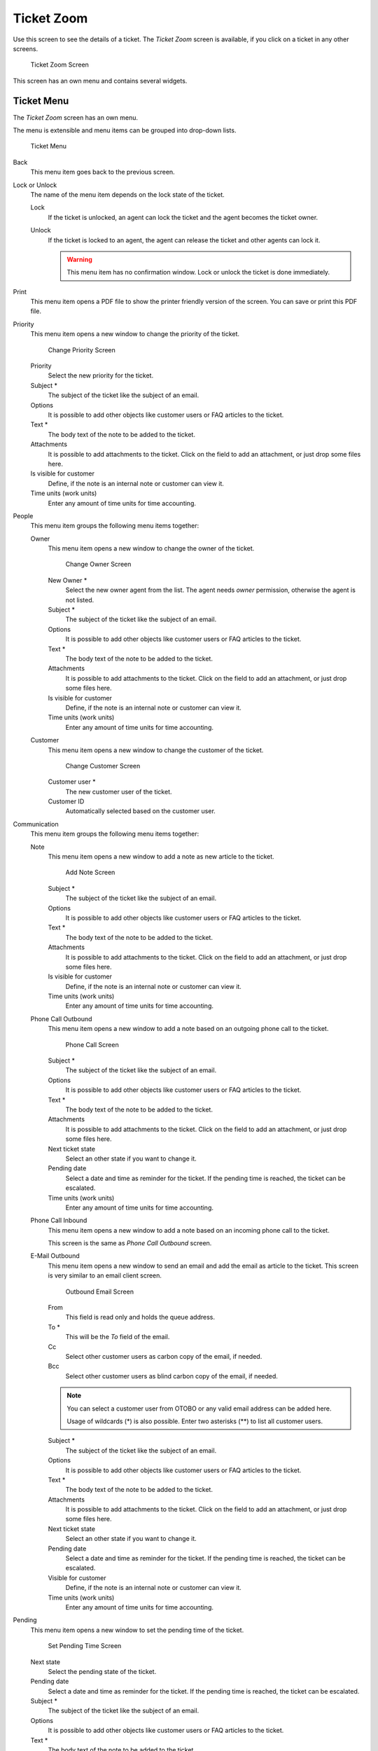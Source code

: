 Ticket Zoom
===========

Use this screen to see the details of a ticket. The *Ticket Zoom* screen is available, if you click on a ticket in any other screens.

.. figure:: images/ticket-zoom.png
   :alt: Ticket Zoom Screen

   Ticket Zoom Screen

This screen has an own menu and contains several widgets.


Ticket Menu
-----------

The *Ticket Zoom* screen has an own menu.

The menu is extensible and menu items can be grouped into drop-down lists.

.. figure:: images/ticket-zoom-ticket-menu.png
   :alt: Ticket Menu

   Ticket Menu

Back
   This menu item goes back to the previous screen.

Lock or Unlock
   The name of the menu item depends on the lock state of the ticket.

   Lock
      If the ticket is unlocked, an agent can lock the ticket and the agent becomes the ticket owner.

   Unlock
      If the ticket is locked to an agent, the agent can release the ticket and other agents can lock it.

      .. warning::

         This menu item has no confirmation window. Lock or unlock the ticket is done immediately.

Print
   This menu item opens a PDF file to show the printer friendly version of the screen. You can save or print this PDF file.

Priority
   This menu item opens a new window to change the priority of the ticket.

   .. figure:: images/ticket-zoom-priority.png
      :alt: Change Priority Screen

      Change Priority Screen

   Priority
      Select the new priority for the ticket.

   Subject \*
      The subject of the ticket like the subject of an email.

   Options
      It is possible to add other objects like customer users or FAQ articles to the ticket.

   Text \*
      The body text of the note to be added to the ticket.

   Attachments
      It is possible to add attachments to the ticket. Click on the field to add an attachment, or just drop some files here.

   Is visible for customer
      Define, if the note is an internal note or customer can view it.

   Time units (work units)
      Enter any amount of time units for time accounting.

People
   This menu item groups the following menu items together:

   Owner
      This menu item opens a new window to change the owner of the ticket.

      .. figure:: images/ticket-zoom-owner.png
         :alt: Change Owner Screen

         Change Owner Screen

      New Owner \*
         Select the new owner agent from the list. The agent needs *owner* permission, otherwise the agent is not listed.

      Subject \*
         The subject of the ticket like the subject of an email.

      Options
         It is possible to add other objects like customer users or FAQ articles to the ticket.

      Text \*
         The body text of the note to be added to the ticket.

      Attachments
         It is possible to add attachments to the ticket. Click on the field to add an attachment, or just drop some files here.

      Is visible for customer
         Define, if the note is an internal note or customer can view it.

      Time units (work units)
         Enter any amount of time units for time accounting.

   Customer
      This menu item opens a new window to change the customer of the ticket.

      .. figure:: images/ticket-zoom-customer.png
         :alt: Change Customer Screen

         Change Customer Screen

      Customer user \*
         The new customer user of the ticket.

      Customer ID
         Automatically selected based on the customer user.

Communication
   This menu item groups the following menu items together:

   Note
      This menu item opens a new window to add a note as new article to the ticket.

      .. figure:: images/ticket-zoom-note.png
         :alt: Add Note Screen

         Add Note Screen

      Subject \*
         The subject of the ticket like the subject of an email.

      Options
         It is possible to add other objects like customer users or FAQ articles to the ticket.

      Text \*
         The body text of the note to be added to the ticket.

      Attachments
         It is possible to add attachments to the ticket. Click on the field to add an attachment, or just drop some files here.

      Is visible for customer
         Define, if the note is an internal note or customer can view it.

      Time units (work units)
         Enter any amount of time units for time accounting.

   Phone Call Outbound
      This menu item opens a new window to add a note based on an outgoing phone call to the ticket.

      .. figure:: images/ticket-zoom-phone-call.png
         :alt: Phone Call Screen

         Phone Call Screen

      Subject \*
         The subject of the ticket like the subject of an email.

      Options
         It is possible to add other objects like customer users or FAQ articles to the ticket.

      Text \*
         The body text of the note to be added to the ticket.

      Attachments
         It is possible to add attachments to the ticket. Click on the field to add an attachment, or just drop some files here.

      Next ticket state
         Select an other state if you want to change it.

      Pending date
         Select a date and time as reminder for the ticket. If the pending time is reached, the ticket can be escalated.

      Time units (work units)
         Enter any amount of time units for time accounting.

   Phone Call Inbound
      This menu item opens a new window to add a note based on an incoming phone call to the ticket.

      This screen is the same as *Phone Call Outbound* screen.

   E-Mail Outbound
      This menu item opens a new window to send an email and add the email as article to the ticket. This screen is very similar to an email client screen.

      .. figure:: images/ticket-zoom-email.png
         :alt: Outbound Email Screen

         Outbound Email Screen

      From
         This field is read only and holds the queue address.

      To \*
         This will be the *To* field of the email.

      Cc
         Select other customer users as carbon copy of the email, if needed.

      Bcc
         Select other customer users as blind carbon copy of the email, if needed.

      .. note::

         You can select a customer user from OTOBO or any valid email address can be added here.

         Usage of wildcards (\*) is also possible. Enter two asterisks (\*\*) to list all customer users.

      Subject \*
         The subject of the ticket like the subject of an email.

      Options
         It is possible to add other objects like customer users or FAQ articles to the ticket.

      Text \*
         The body text of the note to be added to the ticket.

      Attachments
         It is possible to add attachments to the ticket. Click on the field to add an attachment, or just drop some files here.

      Next ticket state
         Select an other state if you want to change it.

      Pending date
         Select a date and time as reminder for the ticket. If the pending time is reached, the ticket can be escalated.

      Visible for customer
         Define, if the note is an internal note or customer can view it.

      Time units (work units)
         Enter any amount of time units for time accounting.

Pending
   This menu item opens a new window to set the pending time of the ticket.

   .. figure:: images/ticket-zoom-pending.png
      :alt: Set Pending Time Screen

      Set Pending Time Screen

   Next state
      Select the pending state of the ticket.

   Pending date
      Select a date and time as reminder for the ticket. If the pending time is reached, the ticket can be escalated.

   Subject \*
      The subject of the ticket like the subject of an email.

   Options
      It is possible to add other objects like customer users or FAQ articles to the ticket.

   Text \*
      The body text of the note to be added to the ticket.

   Attachments
      It is possible to add attachments to the ticket. Click on the field to add an attachment, or just drop some files here.

   Is visible for customer
      Define, if the note is an internal note or customer can view it.

   Time units (work units)
      Enter any amount of time units for time accounting.

Close
   This menu item opens a new window to close the ticket.

   .. figure:: images/ticket-zoom-close.png
      :alt: Set Pending Time Screen

      Set Pending Time Screen

   Next state
      Select the closed state of the ticket.

   Subject \*
      The subject of the ticket like the subject of an email.

   Options
      It is possible to add other objects like customer users or FAQ articles to the ticket.

   Text \*
      The body text of the note to be added to the ticket.

   Attachments
      It is possible to add attachments to the ticket. Click on the field to add an attachment, or just drop some files here.

   Is visible for customer
      Define, if the note is an internal note or customer can view it.

   Time units (work units)
      Enter any amount of time units for time accounting.

Quick Close
   Close the ticket by one click.

Process
   This menu item opens the :doc:`new-process-ticket` screen to start a process from this ticket.

   .. note::

      This option is available only, if at least one process is deployed in the system.

Miscellaneous
   This menu item groups the following menu items together:

   History
      This menu item opens a new window to see the history of the ticket.

   .. figure:: images/ticket-zoom-history.png
      :alt: Ticket History Screen

      Ticket History Screen

   .. note::

      If several entries are added to the history, use the filter box to find a particular entry by just typing something to filter.

   Print
      This menu item opens a PDF file to show the printer friendly version of the screen. You can save or print this PDF file.

   Free Fields
      This menu item opens a new window to change the free field values of the ticket.

   .. figure:: images/ticket-zoom-free-fields.png
      :alt: Ticket Free Text Screen

      Ticket Free Text Screen

      Title \*
         The title of the ticket.

   Link
      This menu item opens the standard link screen of OTOBO. Tickets can be linked to other tickets, FAQ articles or appointments. Existing links can also be managed here.

      .. figure:: images/ticket-zoom-link.png
         :alt: Link Ticket Screen

         Link Ticket Screen

      Link with
         Select the other object the ticket should be linked to.

      The other fields can be used to find the appropriate object to link, and the fields can be different for each object.

   Merge
      This menu item opens a new window to find a destination ticket for the current ticket. The articles of current ticket will be moved to the destination ticket, and the current ticket will get the state *merged*.

      .. figure:: images/ticket-zoom-merge.png
         :alt: Ticket Merge Screen

         Ticket Merge Screen

      Merge to Ticket# \*
         Try typing part of the ticket number or title in order to search by it.

      Inform sender
         Check this box, if you would like to inform sender about ticket merge. If this box is checked, the following fields must be filled.

      From
         This field is read only and holds the queue address.

      To \*
         This will be the *To* field of the email.

      Subject \*
         The subject of the ticket like the subject of an email.

      Text \*
         The body text of the email to be sent.

   New Appointment
      This menu item opens the :doc:`../calendar/new-appointment` dialog, and selects the current ticket in the *Ticket* field for linking.

Queue
   This menu item is only a drop-down list of available queues. Select a destination queue, if the ticket needs to be moved there.

   .. warning::

      This menu item has no confirmation window. Moving the ticket to an other queue is done immediately.

Settings
   Click on the gear icon in the right side of the ticket menu to change the article view settings. The following options are available:

   Show one article
      Only the article is displayed in the *Article Zoom* widget, which is selected in the *Article Overview* widget.

   Show all articles
      All articles are displayed in the *Article Zoom* widget under each other.

   Show Ticket Timeline View
      Articles are displayed in a timeline without *Article Overview* widget and article menu.


Article Overview
----------------

This widget lists all articles of the ticket in a table.

.. figure:: images/ticket-zoom-article-overview.png
   :alt: Article Overview Widget

   Article Overview Widget

Most of the columns are sortable by clicking on the header. Click again to change the sort order.

There are three possible colors used to mark the type of article.

- White: the article is visible for the customer user in the external interface and for agents in the agent interface.
- Red: the article is not visible for the customer user in the external interface, but it is visible for agents in the agent interface.
- Yellow: the article is a system message and the visibility can be changed in the system configuration.

.. note::

   This widget is not displayed in ticket timeline view.


Article Zoom
------------

This widget displays the details of the article. The widget has an own menu.

.. figure:: images/ticket-zoom-article-zoom.png
   :alt: Article Zoom Widget

   Article Zoom Widget

The menu is extensible and menu items can be grouped into drop-down lists.

Mark or Unmark
   Use this menu item to mark article as important or to remove the important flag from the article. Important articles have a red information flag in the *Article Overview* widget.

Print
   This menu item opens a PDF file to show the printer friendly version of the current article. You can save or print this PDF file.

Split
   Use this menu item to split the article to an other ticket. Select the new ticket type and click on the *Submit* button.

   .. figure:: images/ticket-zoom-article-split.png
      :alt: Article Split Dialog

      Article Split Dialog

   It is possible to split the article into several type of ticket.

   Email ticket
      Selecting this will open the :doc:`new-email-ticket` screen and fill in the fields with the current article data.

   Phone ticket
      Selecting this will open the :doc:`new-phone-ticket` screen and fill in the fields with the current article data.

   Process ticket
      Selecting this will open the :doc:`new-process-ticket` screen and fill in the fields with the current article data.

      .. note::

         This option is available only, if at least one process is deployed in the system.

Bounce
   Use this menu item to redirect the article. The original article will be sent, so the new *To* person will see the email as it was originally sent to him or her.

   .. figure:: images/ticket-zoom-article-bounce.png
      :alt: Article Bounce Screen

      Article Bounce Screen

   Bounce to \*
      The email address where the article needs to be redirected. The sender of the redirected email is the original sender of the article.

   Next ticket state
      Select the closed state of the ticket.

   Inform sender
      Check this box, if you would like to inform sender about bouncing. If this box is checked, the following fields must be filled.

   From
      This field is read only and holds the queue address.

   To \*
      This will be the *To* field of the email.

   Subject \*
      The subject of the ticket like the subject of an email.

   Text \*
      The body text of the email to be sent.

Forward
   Use this menu item to forward the article via email.

   .. figure:: images/ticket-zoom-article-forward.png
      :alt: Article Forward Screen

      Article Forward Screen

   From
      This field is read only and holds the queue address.

   To \*
      This will be the *To* field of the email.

   Cc
      Select other customer users as carbon copy of the email, if needed.

   Bcc
      Select other customer users as blind carbon copy of the email, if needed.

   .. note::

      You can select a customer user from OTOBO or any valid email address can be added here.

      Usage of wildcards (\*) is also possible. Enter two asterisks (\*\*) to list all customer users.

   Subject \*
      The subject of the ticket like the subject of an email.

   Options
      It is possible to add other objects like customer users or FAQ articles to the ticket.

   Text \*
      The body text of the note to be added to the ticket.

   Attachments
      It is possible to add attachments to the ticket. Click on the field to add an attachment, or just drop some files here.

   Next ticket state
      Select an other state if you want to change it.

   Pending date
      Select a date and time as reminder for the ticket. If the pending time is reached, the ticket can be escalated.

   Visible for customer
      Define, if the note is an internal note or customer can view it.

   Time units (work units)
      Enter any amount of time units for time accounting.

Reply
   Use this menu item to compose an answer to the article via email. Reply is created from a response template set in *Templates* module of the administrator interface.

   .. figure:: images/ticket-zoom-article-reply.png
      :alt: Compose Answer Screen

      Compose Answer Screen

   From
      This field is read only and holds the queue address.

   To \*
      This will be the *To* field of the email.

   Cc
      Select other customer users as carbon copy of the email, if needed.

   Bcc
      Select other customer users as blind carbon copy of the email, if needed.

   .. note::

      You can select a customer user from OTOBO or any valid email address can be added here.

      Usage of wildcards (\*) is also possible. Enter two asterisks (\*\*) to list all customer users.

   Subject \*
      The subject of the ticket like the subject of an email.

   Options
      It is possible to add other objects like customer users or FAQ articles to the ticket.

   Text \*
      The body text of the note to be added to the ticket.

   Attachments
      It is possible to add attachments to the ticket. Click on the field to add an attachment, or just drop some files here.

   Next ticket state
      Select an other state if you want to change it.

   Pending date
      Select a date and time as reminder for the ticket. If the pending time is reached, the ticket can be escalated.

   Visible for customer
      Define, if the note is an internal note or customer can view it.

   Time units (work units)
      Enter any amount of time units for time accounting.


Ticket Timeline View
--------------------

The ticket timeline view provides a chronological view of all actions which happened on a ticket, like articles, owner changes, incoming mails and other actions. With this view, agents are able to get a good overview of a ticket in less time.

.. figure:: images/ticket-zoom-article-ticket-timeline-view.png
   :alt: Ticket Timeline View Widget

   Ticket Timeline View Widget

In this view you can work on the ticket as you are used to. You can inspect the time of each event in the timeline by hovering the little square next to each event with your mouse cursor. You can view the full content of articles by using the zoom icon on top of the certain articles box, where you will find all common article actions.

.. seealso::

   The ticket timeline view can be activated in the *Settings* menu item (gear icon) in the ticket menu.


Linked Objects
--------------

Tickets can be linked to other objects. Use this widget to see the links between the ticket and other objects.

.. figure:: images/ticket-zoom-linked-objects.png
   :alt: Linked Objects Widget

   Linked Objects Widget

New links can be added by the *Link* menu item of the *Ticket Zoom* menu. Existing links can also be managed there.

To see the linked object details, click on an entry in this widget.

.. seealso::

   Change setting ``LinkObject::ViewMode`` to *Complex* to display detailed information about linked objects.

   .. figure:: images/ticket-zoom-linked-objects-complex.png
      :alt: Complex Linked Objects Widget

      Complex Linked Objects Widget


Ticket Information
------------------

This widget contains information about the ticket.

.. figure:: images/ticket-zoom-ticket-information.png
   :alt: Ticket Information Widget

   Ticket Information Widget


Customer Information
--------------------

This widget contains information about the customer.

.. figure:: images/ticket-zoom-customer-information.png
   :alt: Customer Information Widget

   Customer Information Widget
